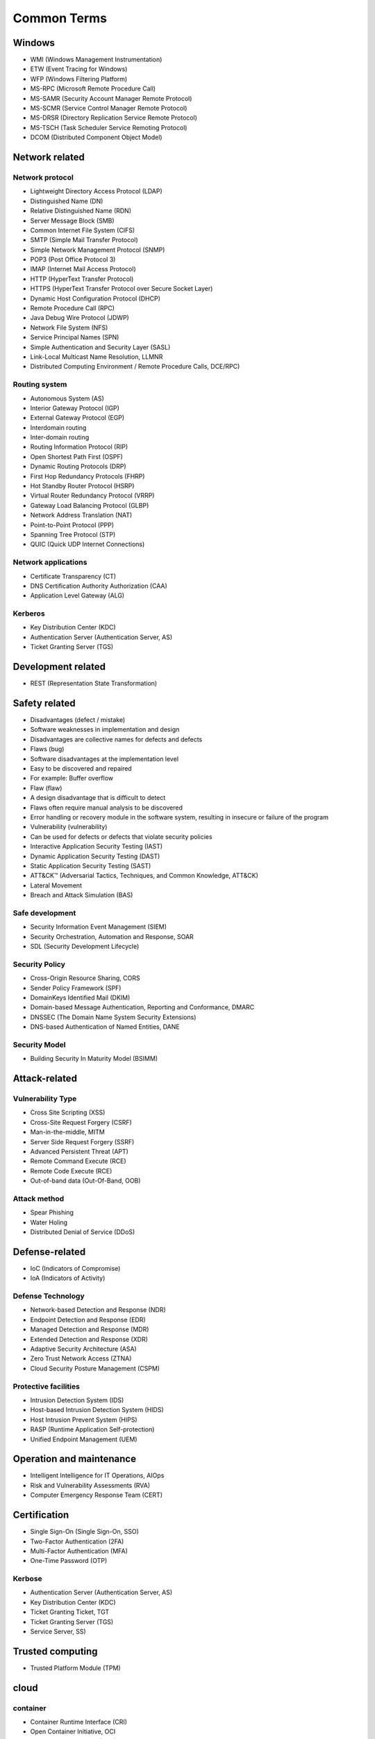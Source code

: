 Common Terms
========================================

Windows
----------------------------------------
- WMI (Windows Management Instrumentation)
- ETW (Event Tracing for Windows)
- WFP (Windows Filtering Platform)
- MS-RPC (Microsoft Remote Procedure Call)
- MS-SAMR (Security Account Manager Remote Protocol)
- MS-SCMR (Service Control Manager Remote Protocol)
- MS-DRSR (Directory Replication Service Remote Protocol)
- MS-TSCH (Task Scheduler Service Remoting Protocol)
- DCOM (Distributed Component Object Model)

Network related
----------------------------------------

Network protocol
~~~~~~~~~~~~~~~~~~~~~~~~~~~~~~~~~~~~~~~~
- Lightweight Directory Access Protocol (LDAP)
- Distinguished Name (DN)
- Relative Distinguished Name (RDN)
- Server Message Block (SMB)
- Common Internet File System (CIFS)
- SMTP (Simple Mail Transfer Protocol)
- Simple Network Management Protocol (SNMP)
- POP3 (Post Office Protocol 3)
- IMAP (Internet Mail Access Protocol)
- HTTP (HyperText Transfer Protocol)
- HTTPS (HyperText Transfer Protocol over Secure Socket Layer)
- Dynamic Host Configuration Protocol (DHCP)
- Remote Procedure Call (RPC)
- Java Debug Wire Protocol (JDWP)
- Network File System (NFS)
- Service Principal Names (SPN)
- Simple Authentication and Security Layer (SASL)
- Link-Local Multicast Name Resolution, LLMNR
- Distributed Computing Environment / Remote Procedure Calls, DCE/RPC)

Routing system
~~~~~~~~~~~~~~~~~~~~~~~~~~~~~~~~~~~~~~~~
- Autonomous System (AS)
- Interior Gateway Protocol (IGP)
- External Gateway Protocol (EGP)
- Interdomain routing
- Inter-domain routing
- Routing Information Protocol (RIP)
- Open Shortest Path First (OSPF)
- Dynamic Routing Protocols (DRP)
- First Hop Redundancy Protocols (FHRP)
- Hot Standby Router Protocol (HSRP)
- Virtual Router Redundancy Protocol (VRRP)
- Gateway Load Balancing Protocol (GLBP)
- Network Address Translation (NAT)
- Point-to-Point Protocol (PPP)
- Spanning Tree Protocol (STP)
- QUIC (Quick UDP Internet Connections)

Network applications
~~~~~~~~~~~~~~~~~~~~~~~~~~~~~~~~~~~~~~~~
- Certificate Transparency (CT)
- DNS Certification Authority Authorization (CAA)
- Application Level Gateway (ALG)

Kerberos
~~~~~~~~~~~~~~~~~~~~~~~~~~~~~~~~~~~~~~~~
- Key Distribution Center (KDC)
- Authentication Server (Authentication Server, AS)
- Ticket Granting Server (TGS)

Development related
----------------------------------------
- REST (Representation State Transformation)

Safety related
----------------------------------------
- Disadvantages (defect / mistake)
- Software weaknesses in implementation and design
- Disadvantages are collective names for defects and defects
- Flaws (bug)
- Software disadvantages at the implementation level
- Easy to be discovered and repaired
- For example: Buffer overflow
- Flaw (flaw)
- A design disadvantage that is difficult to detect
- Flaws often require manual analysis to be discovered
- Error handling or recovery module in the software system, resulting in insecure or failure of the program
- Vulnerability (vulnerability)
- Can be used for defects or defects that violate security policies
- Interactive Application Security Testing (IAST)
- Dynamic Application Security Testing (DAST)
- Static Application Security Testing (SAST)
- ATT&CK™ (Adversarial Tactics, Techniques, and Common Knowledge, ATT&CK)
- Lateral Movement
- Breach and Attack Simulation (BAS)

Safe development
~~~~~~~~~~~~~~~~~~~~~~~~~~~~~~~~~~~~~~~~
- Security Information Event Management (SIEM)
- Security Orchestration, Automation and Response, SOAR
- SDL (Security Development Lifecycle)

Security Policy
~~~~~~~~~~~~~~~~~~~~~~~~~~~~~~~~~~~~~~~~
- Cross-Origin Resource Sharing, CORS
- Sender Policy Framework (SPF)
- DomainKeys Identified Mail (DKIM)
- Domain-based Message Authentication, Reporting and Conformance, DMARC
- DNSSEC (The Domain Name System Security Extensions)
- DNS-based Authentication of Named Entities, DANE

Security Model
~~~~~~~~~~~~~~~~~~~~~~~~~~~~~~~~~~~~~~~~
- Building Security In Maturity Model (BSIMM)

Attack-related
----------------------------------------

Vulnerability Type
~~~~~~~~~~~~~~~~~~~~~~~~~~~~~~~~~~~~~~~~
- Cross Site Scripting (XSS)
- Cross-Site Request Forgery (CSRF)
- Man-in-the-middle, MITM
- Server Side Request Forgery (SSRF)
- Advanced Persistent Threat (APT)
- Remote Command Execute (RCE)
- Remote Code Execute (RCE)
- Out-of-band data (Out-Of-Band, OOB)

Attack method
~~~~~~~~~~~~~~~~~~~~~~~~~~~~~~~~~~~~~~~~
- Spear Phishing
- Water Holing
- Distributed Denial of Service (DDoS)

Defense-related
----------------------------------------
- IoC (Indicators of Compromise)
- IoA (Indicators of Activity)

Defense Technology
~~~~~~~~~~~~~~~~~~~~~~~~~~~~~~~~~~~~~~~~
- Network-based Detection and Response (NDR)
- Endpoint Detection and Response (EDR)
- Managed Detection and Response (MDR)
- Extended Detection and Response (XDR)
- Adaptive Security Architecture (ASA)
- Zero Trust Network Access (ZTNA)
- Cloud Security Posture Management (CSPM)

Protective facilities
~~~~~~~~~~~~~~~~~~~~~~~~~~~~~~~~~~~~~~~~
- Intrusion Detection System (IDS)
- Host-based Intrusion Detection System (HIDS)
- Host Intrusion Prevent System (HIPS)
- RASP (Runtime Application Self-protection)
- Unified Endpoint Management (UEM)

Operation and maintenance
----------------------------------------
- Intelligent Intelligence for IT Operations, AIOps
- Risk and Vulnerability Assessments (RVA)
- Computer Emergency Response Team (CERT)

Certification
----------------------------------------
- Single Sign-On (Single Sign-On, SSO)
- Two-Factor Authentication (2FA)
- Multi-Factor Authentication (MFA)
- One-Time Password (OTP)

Kerbose
~~~~~~~~~~~~~~~~~~~~~~~~~~~~~~~~~~~~~~~~
- Authentication Server (Authentication Server, AS)
- Key Distribution Center (KDC)
- Ticket Granting Ticket, TGT
- Ticket Granting Server (TGS)
- Service Server, SS)

Trusted computing
----------------------------------------
- Trusted Platform Module (TPM)

cloud
----------------------------------------

container
~~~~~~~~~~~~~~~~~~~~~~~~~~~~~~~~~~~~~~~~
- Container Runtime Interface (CRI)
- Open Container Initiative, OCI
- Open Container Format (OCF)

calculate
~~~~~~~~~~~~~~~~~~~~~~~~~~~~~~~~~~~~~~~~
- Elastic Compute Cloud (EC2)
- Alibaba Cloud Elastic Compute Service (ECS)
- Cloud Virtual Machine (CVM)

storage
~~~~~~~~~~~~~~~~~~~~~~~~~~~~~~~~~~~~~~~~
- Simple Storage Service (Simple Storage Service, S3)
- Object Storage (COS)

Wife
~~~~~~~~~~~~~~~~~~~~~~~~~~~~~~~~~~~~~~~~
- Function as a Service (FaaS)
- Container as a Service (CaaS)
- Software as a Service (SaaS)
- Platform as a Service (PaaS)
- Insfrastructure as a Service (IaaS)

Specific platform
~~~~~~~~~~~~~~~~~~~~~~~~~~~~~~~~~~~~~~~~
- OCI (Oracle Cloud Infrastructure)

Other services
~~~~~~~~~~~~~~~~~~~~~~~~~~~~~~~~~~~~~~~~
- Instance Metadata Service (IMDS)
- Continuous Integration (CI)
- Continuous Deployment (CD)
- Edge Computing Machine (ECM)
